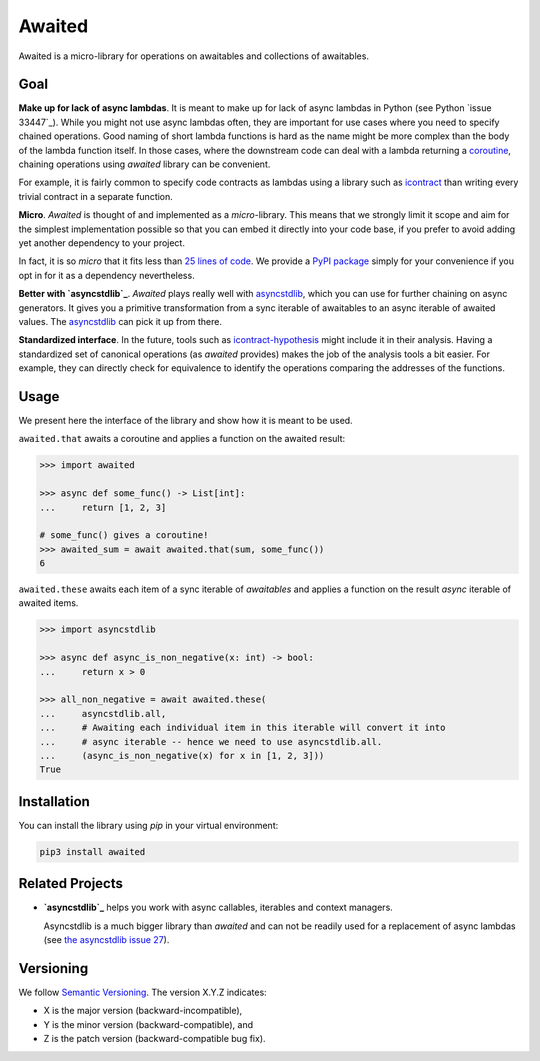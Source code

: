 *******
Awaited
*******

Awaited is a micro-library for operations on awaitables and collections of awaitables.

Goal
====
**Make up for lack of async lambdas**.
It is meant to make up for lack of async lambdas in Python (see Python `issue 33447`_).
While you might not use async lambdas often, they are important for use cases
where you need to specify chained operations.
Good naming of short lambda functions is hard as the name might be more complex than
the body of the lambda function itself.
In those cases, where the downstream code can deal with a lambda returning
a `coroutine`_, chaining operations using *awaited* library can be convenient.

.. _issue 33447:https://bugs.python.org/issue33447
.. _coroutine: https://docs.python.org/3/glossary.html#term-coroutine

For example, it is fairly common to specify code contracts as lambdas using
a library such as `icontract`_ than writing every trivial contract in a separate
function.

.. _icontract: https://github.com/Parquery/icontract

**Micro**.
*Awaited* is thought of and implemented as a *micro*-library.
This means that we strongly limit it scope and aim for the simplest implementation
possible so that you can embed it directly into your code base, if you prefer to avoid
adding yet another dependency to your project.

In fact, it is so *micro* that it fits less than `25 lines of code`_.
We provide a `PyPI package`_ simply for your convenience if you opt in for it as
a dependency nevertheless.

.. _25 lines of code: https://github.com/mristin/awaited/awaited/__init__.py
.. _PyPI package: https://pypi.org/project/awaited/

**Better with `asyncstdlib`_**.
*Awaited* plays really well with `asyncstdlib`_, which you can use for further
chaining on async generators.
It gives you a primitive transformation from a sync iterable of awaitables to
an async iterable of awaited values.
The `asyncstdlib`_ can pick it up from there.

**Standardized interface**.
In the future, tools such as `icontract-hypothesis`_ might include it in their analysis.
Having a standardized set of canonical operations (as *awaited* provides) makes the
job of the analysis tools a bit easier.
For example, they can directly check for equivalence to identify the operations
comparing the addresses of the functions.

.. _icontract-hypothesis: https://github.com/mristin/icontract-hypothesis

Usage
=====
We present here the interface of the library and show how it is meant to be used.

``awaited.that`` awaits a coroutine and applies a function on the awaited result:

.. code-block:: python

    >>> import awaited

    >>> async def some_func() -> List[int]:
    ...     return [1, 2, 3]

    # some_func() gives a coroutine!
    >>> awaited_sum = await awaited.that(sum, some_func())
    6

``awaited.these`` awaits each item of a sync iterable of *awaitables* and
applies a function on the result *async* iterable of awaited items.

.. code-block:: python

    >>> import asyncstdlib

    >>> async def async_is_non_negative(x: int) -> bool:
    ...     return x > 0

    >>> all_non_negative = await awaited.these(
    ...     asyncstdlib.all,
    ...     # Awaiting each individual item in this iterable will convert it into
    ...     # async iterable -- hence we need to use asyncstdlib.all.
    ...     (async_is_non_negative(x) for x in [1, 2, 3]))
    True

Installation
============
You can install the library using `pip` in your virtual environment:

.. code-block::

    pip3 install awaited

Related Projects
================

* **`asyncstdlib`_** helps you work with async callables, iterables and
  context managers.

  Asyncstdlib is a much bigger library than *awaited* and can not be readily used for
  a replacement of async lambdas (see `the asyncstdlib issue 27`_).

.. _asyncstdlib: https://github.com/maxfischer2781/asyncstdlib
.. _the asyncstdlib issue 27: https://github.com/maxfischer2781/asyncstdlib/issues/27

Versioning
==========

We follow `Semantic Versioning <http://semver.org/spec/v1.0.0.html>`_.
The version X.Y.Z indicates:

* X is the major version (backward-incompatible),
* Y is the minor version (backward-compatible), and
* Z is the patch version (backward-compatible bug fix).